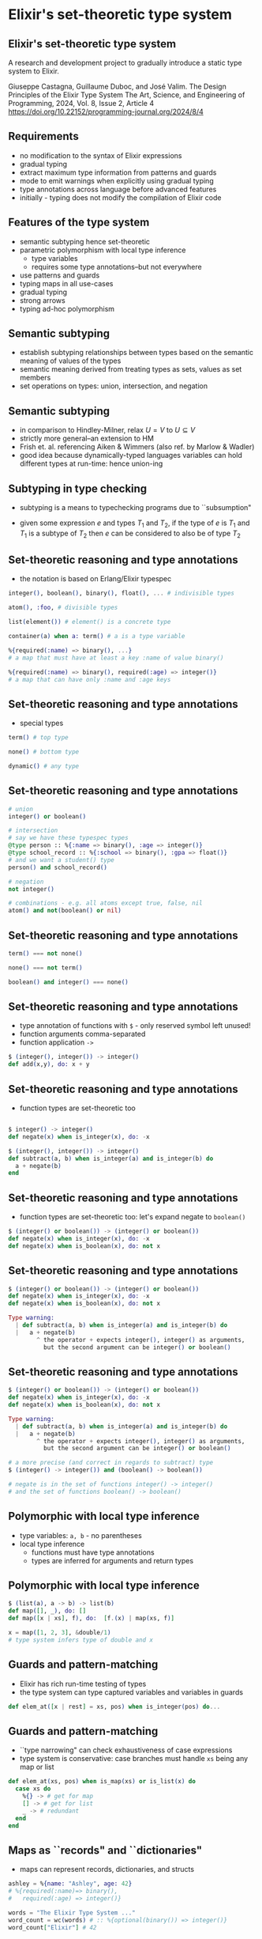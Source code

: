 * Elixir's set-theoretic type system

** Elixir's set-theoretic type system

A research and development project to gradually introduce a static type system to Elixir.

\small
Giuseppe Castagna, Guillaume Duboc, and José Valim. The Design Principles of the Elixir Type System
The Art, Science, and Engineering of Programming, 2024, Vol. 8, Issue 2, Article 4
https://doi.org/10.22152/programming-journal.org/2024/8/4

** Requirements

- no modification to the syntax of Elixir expressions
- gradual typing
- extract maximum type information from patterns and guards
- mode to emit warnings when explicitly using gradual typing
- type annotations across language before advanced features
- initially - typing does not modify the compilation of Elixir code

** Features of the type system

- semantic subtyping hence set-theoretic
- parametric polymorphism with local type inference
  + type variables
  + requires some type annotations--but not everywhere
- use patterns and guards
- typing maps in all use-cases
- gradual typing
- strong arrows
- typing ad-hoc polymorphism

** Semantic subtyping

- establish subtyping relationships between types based on the semantic meaning of values of the types
- semantic meaning derived from treating types as sets, values as set members
- set operations on types: union, intersection, and negation

** Semantic subtyping

- in comparison to Hindley-Milner, relax $U = V$ to $U \subseteq V$
- strictly more general--an extension to HM
- Frish et. al. referencing Aiken & Wimmers (also ref. by Marlow & Wadler)
- good idea because dynamically-typed languages variables can hold different types at run-time: hence union-ing



** Subtyping in type checking
- subtyping is a means to typechecking programs due to ``subsumption"

\huge
#+BEGIN_EXPORT latex
  \begin{center}
   $\frac{e : T_1 \quad T_1 <: T_2}{e : T_2}$
   \end{center}
#+END_EXPORT

- given some expression $e$ and types $T_1$ and $T_2$, if the type of $e$ is $T_1$ and $T_1$ is a subtype of $T_2$ then $e$ can be considered to also be of type $T_2$

** Set-theoretic reasoning and type annotations

- the notation is based on Erlang/Elixir typespec
#+BEGIN_SRC elixir
integer(), boolean(), binary(), float(), ... # indivisible types

atom(), :foo, # divisible types

list(element()) # element() is a concrete type

container(a) when a: term() # a is a type variable

%{required(:name) => binary(), ...}
# a map that must have at least a key :name of value binary()

%{required(:name) => binary(), required(:age) => integer()}
# a map that can have only :name and :age keys
#+END_SRC

** Set-theoretic reasoning and type annotations

- special types
#+BEGIN_SRC elixir
term() # top type

none() # bottom type

dynamic() # any type
#+END_SRC


** Set-theoretic reasoning and type annotations

#+BEGIN_SRC elixir
# union
integer() or boolean()

# intersection
# say we have these typespec types
@type person :: %{:name => binary(), :age => integer()}
@type school_record :: %{:school => binary(), :gpa => float()}
# and we want a student() type
person() and school_record()

# negation
not integer()

# combinations - e.g. all atoms except true, false, nil
atom() and not(boolean() or nil)
#+END_SRC

** Set-theoretic reasoning and type annotations

#+BEGIN_SRC elixir
term() === not none()

none() === not term()

boolean() and integer() === none()
#+END_SRC


** Set-theoretic reasoning and type annotations

- type annotation of functions with =$= - only reserved symbol left unused!
- function arguments comma-separated
- function application =->=

#+BEGIN_SRC elixir
$ (integer(), integer()) -> integer()
def add(x,y), do: x + y
#+END_SRC

** Set-theoretic reasoning and type annotations

- function types are set-theoretic too
#+BEGIN_SRC elixir

$ integer() -> integer()
def negate(x) when is_integer(x), do: -x

$ (integer(), integer()) -> integer()
def subtract(a, b) when is_integer(a) and is_integer(b) do
  a + negate(b)
end
#+END_SRC

** Set-theoretic reasoning and type annotations

- function types are set-theoretic too: let's expand negate to =boolean()=
#+BEGIN_SRC elixir
$ (integer() or boolean()) -> (integer() or boolean())
def negate(x) when is_integer(x), do: -x
def negate(x) when is_boolean(x), do: not x
#+END_SRC

** Set-theoretic reasoning and type annotations

#+BEGIN_SRC elixir
$ (integer() or boolean()) -> (integer() or boolean())
def negate(x) when is_integer(x), do: -x
def negate(x) when is_boolean(x), do: not x

Type warning:
  | def subtract(a, b) when is_integer(a) and is_integer(b) do
  |   a + negate(b)
        ^ the operator + expects integer(), integer() as arguments,
          but the second argument can be integer() or boolean()

#+END_SRC

** Set-theoretic reasoning and type annotations

#+BEGIN_SRC elixir
$ (integer() or boolean()) -> (integer() or boolean())
def negate(x) when is_integer(x), do: -x
def negate(x) when is_boolean(x), do: not x

Type warning:
  | def subtract(a, b) when is_integer(a) and is_integer(b) do
  |   a + negate(b)
        ^ the operator + expects integer(), integer() as arguments,
          but the second argument can be integer() or boolean()

# a more precise (and correct in regards to subtract) type
$ (integer() -> integer()) and (boolean() -> boolean())

# negate is in the set of functions integer() -> integer()
# and the set of functions boolean() -> boolean()
#+END_SRC

** Polymorphic with local type inference

- type variables: =a, b= - no parentheses
- local type inference
  + functions must have type annotations
  + types are inferred for arguments and return types

** Polymorphic with local type inference

#+BEGIN_SRC elixir
$ (list(a), a -> b) -> list(b)
def map([], _), do: []
def map([x | xs], f), do:  [f.(x) | map(xs, f)]

x = map([1, 2, 3], &double/1)
# type system infers type of double and x
#+END_SRC

** Guards and pattern-matching
- Elixir has rich run-time testing of types
- the type system can type captured variables and variables in guards

#+BEGIN_SRC elixir
def elem_at([x | rest] = xs, pos) when is_integer(pos) do...
#+END_SRC

** Guards and pattern-matching
- ``type narrowing" can check exhaustiveness of case expressions
- type system is conservative: case branches must handle =xs= being any map or list
#+BEGIN_SRC elixir
def elem_at(xs, pos) when is_map(xs) or is_list(x) do
  case xs do
    %{} -> # get for map
    [] -> # get for list
    _ -> # redundant
  end
end
#+END_SRC

** Maps as ``records" and ``dictionaries"
- maps can represent records, dictionaries, and structs

#+BEGIN_SRC elixir
ashley = %{name: "Ashley", age: 42}
# %{required(:name)=> binary(),
#   required(:age) => integer()}

words = "The Elixir Type System ..."
word_count = wc(words) # :: %{optional(binary()) => integer()}
word_count["Elixir"] # 42

defstruct [:id , name: "", age: 0]
# %{
#   :__struct__ => :"User",
#   :id => term(),
#   :name => binary(),
#   :age => integer()
# }
#+END_SRC


** Maps as ``records" and ``dictionaries"
- the type system treats maps as open or closed
  + open means there are potentially unknown keys
- strict or dynamic access changes type inference

#+BEGIN_SRC elixir
user.first_name # user :: %{:first_name => term(), ...}

middle = person["middle_name"]
# person :: %{optional("middle_name") => term(), ...} => %{...}
# middle :: binary() or nil

ashley = %{name: "Ashley", age: 42}
# ashley :: %{:name => binary(), :age => integer()}
#+END_SRC

** Maps as ``records" and ``dictionaries"
- subtyping maps feels like structural subtyping...

#+BEGIN_SRC elixir
ashley = %{name: "Ashley", age: 42}
# %{:name => binary(), :age => integer()}

ashley_at_school = %{name: "Ashley", age: 42, gpa: 6.75}
#  %{:name => binary(),
#    :age => integer(),
#    :gpa => float()}

def enroll(%{name: _, age: _} = person) do ...
#+END_SRC

- but the type system innovates semantic subtyping to handle maps in all cases
  + Castagna 2023

** Gradual typing with =dynamic()=

- as per requirements, avoid boiling the ocean in existing codebases
- gradual typing: see TypeScript, gradualizer
- a type that ``materialises" into any other type
- a type that can be the subtype and supertype of any other type
  + =term()= can only be the later, so need a new type
- =dynamic()=

** Gradual typing with =dynamic()=

- ``sound gradual typing" - Siek & Taha 2006
- in the presence of dynamic typing, partial static typing still works
- a static type annotation/inference guarantees an expression either:
  + never returns
  + returns a value of the static type
  + emits a runtime exception
- necessitates the addition of runtime checks to the compiled program
- Elixir innovation: as per requirements, no change to the compiled program


** Halting =dynamic()= propagation
- VM and programmer type checks halt the propagation of =dynamic()=
- functions with these checks are referred to as ``strong arrows"

#+BEGIN_SRC elixir
$ integer() -> integer()
def id_strong(x) when is_integer(x), do: x

$ integer() -> integer()
def id_weak(x), do: x

# due to "weak" vs "strong" arrows, the following
# is an acceptable type annotation for `ids(x)`
$ dynamic() -> {dynamic(), integer()}
def ids(x), do: {id_weak(x), id_strong(x)}
#+END_SRC

** ``Solving" the expression problem with protocols
- ``ad-hoc" polymorphism akin to typeclasses
- the type system will union all implementations of =String.Chars= to define a type =String.Chars.t()=

#+BEGIN_SRC elixir
defmodule MyNewType do
  defstruct [:data]
end

defimpl String.Chars, for: MyNewType do
  def to_string(value) do ... end
end
#+END_SRC


** ``Solving" the expression problem with protocols
- combines with parametric polymorphism
- please say it is so!

#+BEGIN_SRC elixir
# functory.ex
$ Functory.t(a), (a -> b) -> Functory.t(b)
    when a: term(),  b: term()
def map(xs, f)
...
# my_struct.ex
defimpl Functory, for: MyStruct do
  def map(xs, f) do ... end
end
#+END_SRC


** Gradually introducing the system
- don't discount the chance of a deal-breaker in prod code taking them back to the drawing board
- phased approach to introducing the experimental system into production Elixir compiler
  + local inference of some Elixir types: v1.17
  + type all Elixir data types and add typing of (and use information inferred from) pattern matching and guards: v1.18
  + type annotations for functions: v1.?
